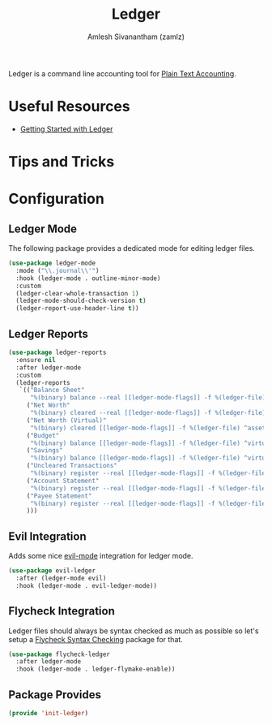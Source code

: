 #+TITLE: Ledger
#+AUTHOR: Amlesh Sivanantham (zamlz)
#+ROAM_ALIAS:
#+ROAM_TAGS: CONFIG SOFTWARE EMACS
#+CREATED: [2021-04-16 Fri 21:10]
#+LAST_MODIFIED: [2021-04-27 Tue 19:17:36]

Ledger is a command line accounting tool for [[file:../notes/plain_text_accounting.org][Plain Text Accounting]].

* Useful Resources
- [[https://rolfschr.github.io/gswl-book/latest.html][Getting Started with Ledger]]
* Tips and Tricks
* Configuration
:PROPERTIES:
:header-args:emacs-lisp: :tangle ~/.config/emacs/lisp/init-ledger.el :comments both :mkdirp yes
:END:
** Ledger Mode

The following package provides a dedicated mode for editing ledger files.

#+begin_src emacs-lisp
(use-package ledger-mode
  :mode ("\\.journal\\'")
  :hook (ledger-mode . outline-minor-mode)
  :custom
  (ledger-clear-whole-transaction 1)
  (ledger-mode-should-check-version t)
  (ledger-report-use-header-line t))
#+end_src

** Ledger Reports

#+begin_src emacs-lisp
(use-package ledger-reports
  :ensure nil
  :after ledger-mode
  :custom
  (ledger-reports
   `(("Balance Sheet"
      "%(binary) balance --real [[ledger-mode-flags]] -f %(ledger-file) ^assets ^liabilities ^equity")
     ("Net Worth"
      "%(binary) cleared --real [[ledger-mode-flags]] -f %(ledger-file) ^assets ^liabilities")
     ("Net Worth (Virtual)"
      "%(binary) cleared [[ledger-mode-flags]] -f %(ledger-file) ^assets ^liabilities ^virtual:budget ^virtual:savings")
     ("Budget"
      "%(binary) balance [[ledger-mode-flags]] -f %(ledger-file) ^virtual:budget")
     ("Savings"
      "%(binary) balance [[ledger-mode-flags]] -f %(ledger-file) ^virtual:savings")
     ("Uncleared Transactions"
      "%(binary) register --real [[ledger-mode-flags]] -f %(ledger-file) --uncleared")
     ("Account Statement"
      "%(binary) register --real [[ledger-mode-flags]] -f %(ledger-file) ^%(account)")
     ("Payee Statement"
      "%(binary) register --real [[ledger-mode-flags]] -f %(ledger-file) ^%(payee)")
     )))
#+end_src

** Evil Integration

Adds some nice [[file:evil.org][evil-mode]] integration for ledger mode.

#+begin_src emacs-lisp
(use-package evil-ledger
  :after (ledger-mode evil)
  :hook (ledger-mode . evil-ledger-mode))
#+end_src

** Flycheck Integration

Ledger files should always be syntax checked as much as possible so let's setup a [[file:flycheck.org][Flycheck Syntax Checking]] package for that.

#+begin_src emacs-lisp
(use-package flycheck-ledger
  :after ledger-mode
  :hook (ledger-mode . ledger-flymake-enable))
#+end_src

** Package Provides

#+begin_src emacs-lisp
(provide 'init-ledger)
#+end_src
